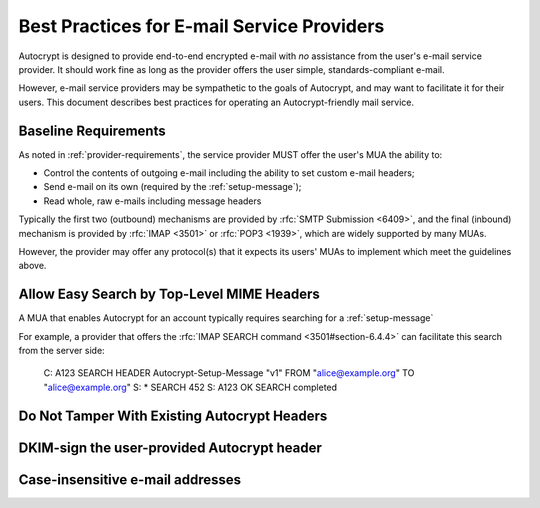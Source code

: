 Best Practices for E-mail Service Providers
===========================================

Autocrypt is designed to provide end-to-end encrypted e-mail with *no*
assistance from the user's e-mail service provider.  It should work
fine as long as the provider offers the user simple,
standards-compliant e-mail.

However, e-mail service providers may be sympathetic to the goals of
Autocrypt, and may want to facilitate it for their users.  This
document describes best practices for operating an Autocrypt-friendly
mail service.

Baseline Requirements
---------------------

As noted in :ref:`provider-requirements`, the service provider MUST
offer the user's MUA the ability to:

- Control the contents of outgoing e-mail including the ability to set
  custom e-mail headers;

- Send e-mail on its own (required by the :ref:`setup-message`);

- Read whole, raw e-mails including message headers

Typically the first two (outbound) mechanisms are provided by
:rfc:`SMTP Submission <6409>`, and the final (inbound) mechanism is
provided by :rfc:`IMAP <3501>` or :rfc:`POP3 <1939>`, which are widely
supported by many MUAs.

However, the provider may offer any protocol(s) that it expects its
users' MUAs to implement which meet the guidelines above.

Allow Easy Search by Top-Level MIME Headers
-------------------------------------------

A MUA that enables Autocrypt for an account typically requires
searching for a :ref:`setup-message`

For example, a provider that offers the :rfc:`IMAP SEARCH command
<3501#section-6.4.4>` can facilitate this search from the server side:

    C: A123 SEARCH HEADER Autocrypt-Setup-Message "v1" FROM "alice@example.org" TO "alice@example.org"
    S: * SEARCH 452
    S: A123 OK SEARCH completed

Do Not Tamper With Existing Autocrypt Headers
---------------------------------------------

DKIM-sign the user-provided Autocrypt header
--------------------------------------------

Case-insensitive e-mail addresses
---------------------------------
